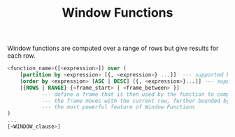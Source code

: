 #+TITLE: Window Functions

Window functions are computed over a range of rows but give results for each row.

#+begin_src sql
<function_name>([<expression>]) over (
    [partition by <expression> [{, <expression>} ...]]  --- supported by all Window Functions
    [order by <expression> [ASC | DESC] [{, <expression>}...]] --- supported by all Window Functions
    [{ROWS | RANGE} {<frame_start> | <frame_between> }]
           --- define a frame that is then used by the function to compute a result on the rows in the frame
           --- the frame moves with the current row, further bounded by the partition section
           --- the most powerful feature of Window Functions
)
...
[<WINDOW_clause>]
#+end_src
